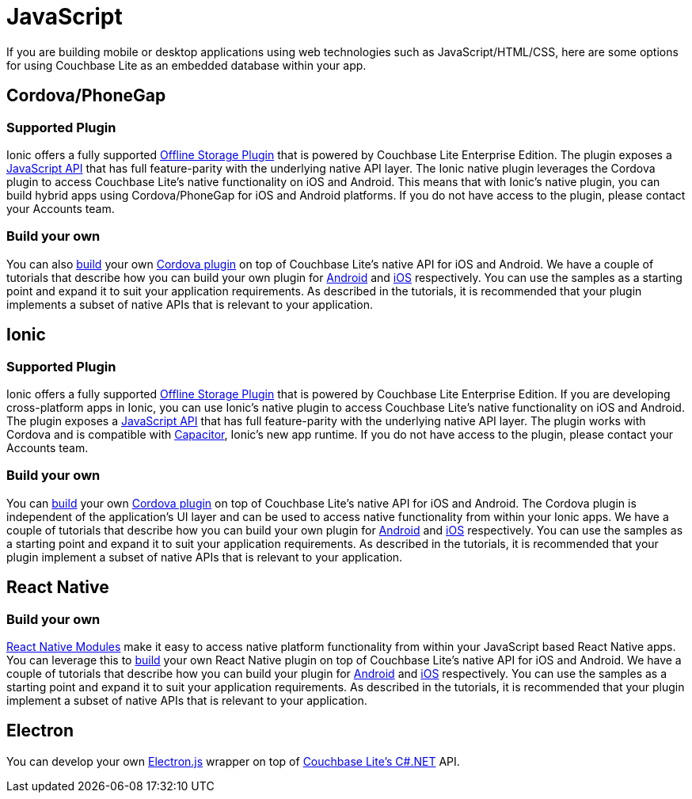 = JavaScript
:page-role: tiles
:!sectids:

If you are building mobile or desktop applications using web technologies such as JavaScript/HTML/CSS, here are some options for using Couchbase Lite as an embedded database within your app.

== Cordova/PhoneGap

=== Supported Plugin

Ionic offers a fully supported https://ionicframework.com/integrations/couchbase-lite[Offline Storage Plugin] that is powered by Couchbase Lite Enterprise Edition.
The plugin exposes a https://ionicframework.com/docs/enterprise/couchbase-lite[JavaScript API] that has full feature-parity with the underlying native API layer.
The Ionic native plugin leverages the Cordova plugin to access Couchbase Lite’s native functionality on iOS and Android.
This means that with Ionic’s native plugin, you can build hybrid apps using Cordova/PhoneGap for iOS and Android platforms.
If you do not have access to the plugin, please contact your Accounts team.

=== Build your own

You can also https://blog.couchbase.com/couchbase-lite-data-storage-ionic-app-cordova-plugins/[build] your own https://cordova.apache.org/docs/en//latest/guide/hybrid/plugins/index.html[Cordova plugin] on top of Couchbase Lite’s native API for iOS and Android.
We have a couple of tutorials that describe how you can build your own plugin for https://docs.couchbase.com/tutorials/hotel-lister/android.html[Android] and http://docs.couchbase.com/tutorials/hotel-lister/ios.html[iOS] respectively.
You can use the samples as a starting point and expand it to suit your application requirements.
As described in the tutorials, it is recommended that your plugin implements a subset of native APIs that is relevant to your application.

== Ionic

=== Supported Plugin

Ionic offers a fully supported https://ionicframework.com/integrations/couchbase-lite[Offline Storage Plugin] that is powered by Couchbase Lite Enterprise Edition.
If you are developing cross-platform apps in Ionic, you can use Ionic’s native plugin to access Couchbase Lite’s native functionality on iOS and Android. The plugin exposes a https://ionicframework.com/docs/enterprise/couchbase-lite[JavaScript API] that has full feature-parity with the underlying native API layer.
The plugin works with Cordova and is compatible with https://capacitor.ionicframework.com/docs/[Capacitor], Ionic’s new app runtime.
If you do not have access to the plugin, please contact your Accounts team.

=== Build your own

You can https://blog.couchbase.com/couchbase-lite-data-storage-ionic-app-cordova-plugins/[build] your own https://cordova.apache.org/docs/en//latest/guide/hybrid/plugins/index.html[Cordova plugin] on top of Couchbase Lite’s native API for iOS and Android.
The Cordova plugin is independent of the application's UI layer and can be used to access native functionality from within your Ionic apps.
We have a couple of tutorials that describe how you can build your own plugin for https://docs.couchbase.com/tutorials/hotel-lister/android.html[Android] and http://docs.couchbase.com/tutorials/hotel-lister/ios.html[iOS] respectively.
You can use the samples as a starting point and expand it to suit your application requirements.
As described in the tutorials, it is recommended that your plugin implement a subset of native APIs that is relevant to your application.

== React Native

=== Build your own

https://facebook.github.io/react-native/docs/native-modules-ios[React Native Modules] make it easy to access native platform functionality from within your JavaScript based React Native apps.
You can leverage this to https://blog.couchbase.com/couchbase-lite-react-native/[build] your own React Native plugin on top of Couchbase Lite’s native API for iOS and Android.
We have a couple of tutorials that describe how you can build your plugin for https://docs.couchbase.com/tutorials/hotel-finder/android.html[Android] and https://docs.couchbase.com/tutorials/hotel-finder/ios.html[iOS] respectively.
You can use the samples as a starting point and expand it to suit your application requirements.
As described in the tutorials, it is recommended that your plugin implement a subset of native APIs that is relevant to your application.

== Electron

You can develop your own https://electronjs.org[Electron.js] wrapper on top of https://docs.couchbase.com/couchbase-lite/current/csharp/quickstart.html[Couchbase Lite’s C#.NET] API.
